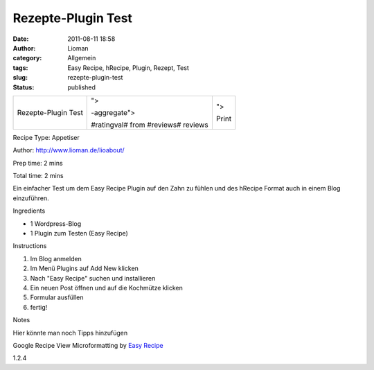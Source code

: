 Rezepte-Plugin Test
###################
:date: 2011-08-11 18:58
:author: Lioman
:category: Allgemein
:tags: Easy Recipe, hRecipe, Plugin, Rezept, Test
:slug: rezepte-plugin-test
:status: published

|image0|

.. raw:: html

   <div class="easyrecipe">

+--------------------------+--------------------------+--------------------------+
| Rezepte-Plugin Test      | .. raw:: html            | .. raw:: html            |
|                          |                          |                          |
|                          |    <div                  |    <div                  |
|                          |    class="ERRatingOuter" |    class="btnERPrint"    |
|                          |    style="display: none; |    style="display: none; |
|                          | ">                       | ">                       |
|                          |                          |                          |
|                          | .. raw:: html            | Print                    |
|                          |                          |                          |
|                          |    <div                  | .. raw:: html            |
|                          |    class="ERRatingInner" |                          |
|                          |    style="width: 0%;">   |    </div>                |
|                          |                          |                          |
|                          | .. raw:: html            |                          |
|                          |                          |                          |
|                          |    </div>                |                          |
|                          |                          |                          |
|                          | .. raw:: html            |                          |
|                          |                          |                          |
|                          |    <div                  |                          |
|                          |    class="review hreview |                          |
|                          | -aggregate">             |                          |
|                          |                          |                          |
|                          | #ratingval# from         |                          |
|                          | #reviews# reviews        |                          |
|                          |                          |                          |
|                          | .. raw:: html            |                          |
|                          |                          |                          |
|                          |    </div>                |                          |
|                          |                          |                          |
|                          | .. raw:: html            |                          |
|                          |                          |                          |
|                          |    </div>                |                          |
+--------------------------+--------------------------+--------------------------+

.. raw:: html

   <div class="ERClear">

.. raw:: html

   </div>

.. raw:: html

   <div class="ERHead">

Recipe Type: Appetiser

.. raw:: html

   </div>

.. raw:: html

   <div class="ERHead">

Author: http://www.lioman.de/lioabout/

.. raw:: html

   </div>

.. raw:: html

   <div class="ERHead">

Prep time: 2 mins

.. raw:: html

   </div>

.. raw:: html

   <div class="ERHead">

Total time: 2 mins

.. raw:: html

   </div>

.. raw:: html

   <div class="ERSummary">

Ein einfacher Test um dem Easy Recipe Plugin auf den Zahn zu fühlen und
des hRecipe Format auch in einem Blog einzuführen.

.. raw:: html

   </div>

.. raw:: html

   <div class="ERIngredientsHeader">

Ingredients

.. raw:: html

   </div>

-  1 Wordpress-Blog
-  1 Plugin zum Testen (Easy Recipe)

.. raw:: html

   <div class="ERInstructionsHeader">

Instructions

.. raw:: html

   </div>

.. raw:: html

   <div class="instructions">

#. Im Blog anmelden
#. Im Menü Plugins auf Add New klicken
#. Nach "Easy Recipe" suchen und installieren
#. Ein neuen Post öffnen und auf die Kochmütze klicken
#. Formular ausfüllen
#. fertig!

.. raw:: html

   </div>

.. raw:: html

   <div class="nutrition">

.. raw:: html

   </div>

.. raw:: html

   <div>

.. raw:: html

   <div class="ERNotesHeader">

Notes

.. raw:: html

   </div>

.. raw:: html

   <div class="ERNotes">

Hier könnte man noch Tipps hinzufügen

.. raw:: html

   </div>

.. raw:: html

   </div>

.. raw:: html

   <div class="ERLinkback" style="display: none;">

Google Recipe View Microformatting by `Easy
Recipe <http://www.orgasmicchef.com/easyrecipe/>`__

.. raw:: html

   </div>

.. raw:: html

   <div class="endeasyrecipe" style="display: none;">

1.2.4

.. raw:: html

   </div>

.. raw:: html

   </div>

 

.. |image0| image:: images/rezepttest.jpg
   :class: alignright size-full wp-image-3552
   :width: 257px
   :height: 257px
   :target: http://www.lioman.de/2011/08/rezepte-plugin-test/rezepttest/
